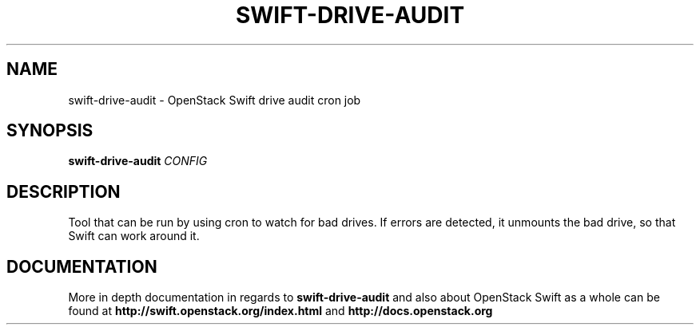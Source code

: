 .\"
.\" Copyright (c) 2016 OpenStack Foundation.
.\"
.\" Licensed under the Apache License, Version 2.0 (the "License");
.\" you may not use this file except in compliance with the License.
.\" You may obtain a copy of the License at
.\"
.\"    http://www.apache.org/licenses/LICENSE-2.0
.\"
.\" Unless required by applicable law or agreed to in writing, software
.\" distributed under the License is distributed on an "AS IS" BASIS,
.\" WITHOUT WARRANTIES OR CONDITIONS OF ANY KIND, either express or
.\" implied.
.\" See the License for the specific language governing permissions and
.\" limitations under the License.
.\"
.TH SWIFT-DRIVE-AUDIT "1" "August 2016" "OpenStack Swift"

.SH NAME
swift\-drive\-audit \- OpenStack Swift drive audit cron job

.SH SYNOPSIS
.B swift\-drive\-audit
\fICONFIG\fR

.SH DESCRIPTION
.PP
Tool that can be run by using cron to watch for bad drives. If errors are
detected, it unmounts the bad drive, so that Swift can work around it.

.SH DOCUMENTATION
.LP
More in depth documentation in regards to 
.BI swift\-drive\-audit
and also about OpenStack Swift as a whole can be found at 
.BI http://swift.openstack.org/index.html
and 
.BI http://docs.openstack.org

